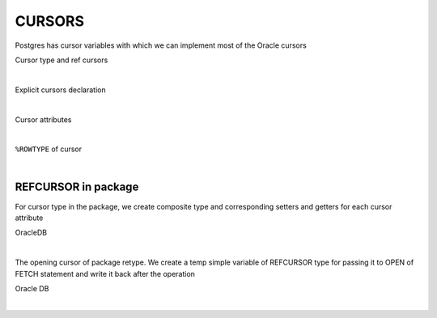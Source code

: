 .. _cursors:

CURSORS
=======

Postgres has cursor variables with which we can implement most of the Oracle cursors

Cursor type and ref cursors

.. code-block:: sql
   :linenos:

   DECLARE
     TYPE empcurtyp IS REF CURSOR RETURN employees%ROWTYPE;  -- strong type
     TYPE genericcurtyp IS REF CURSOR;                       -- weak type
   
     cursor1  empcurtyp;       -- strong cursor variable
     cursor2  genericcurtyp;   -- weak cursor variable
     my_cursor SYS_REFCURSOR;  -- weak cursor variable
   
     TYPE deptcurtyp IS REF CURSOR RETURN departments%ROWTYPE;  -- strong type
     dept_cv deptcurtyp;  -- strong cursor variable
   BEGIN
     NULL;
   END;

|

Explicit cursors declaration
   
.. code-block:: sql
   :linenos:

   DECLARE
     CURSOR cParam(p1 NUMBER, p2 VARCHAR2) RETURN c1%ROWTYPE IS
       SELECT * FROM departments
       WHERE p1 = department_id AND p2 = department_name;
   
   BEGIN
     OPEN cParam(123, 'st_clerk');
   END;
   /

|

Cursor attributes

.. code-block:: sql
   :linenos:

   DECLARE
     CURSOR c1 RETURN departments%ROWTYPE IS  -- Define c1,
       SELECT * FROM departments;              -- repeating return type
        
     the_row Rec;
   BEGIN
     IF NOT c1%ISOPEN THEN
       DBMS_OUTPUT.PUT_LINE('NOT OPEN');
     END IF;
     OPEN c1;
     FETCH c1 INTO the_row;
     IF c1%FOUND THEN  -- fetch succeeded
       DBMS_OUTPUT.PUT_LINE('Name = ' || the_row.f2 );
     END IF;
       
     IF c1%NOTFOUND THEN -- fetch failed
       DBMS_OUTPUT.PUT_LINE('DATA NOTFOUND!!');
     END IF;
   
     IF c1%ROWCOUNT = 1 THEN
        DBMS_OUTPUT.PUT_LINE('Fetched 1st row');
     END IF;
       
     IF c1%ISOPEN THEN
        DBMS_OUTPUT.PUT_LINE('STILL OPEN!!');
     END IF;
     CLOSE c1;
   END;

|

``%ROWTYPE`` of cursor

.. code-block:: sql
   :linenos:

   DECLARE
     CURSOR c IS
       SELECT first_name, last_name, phone_number
       FROM employees;
    
     friend c%ROWTYPE;
   BEGIN
     friend.first_name   := 'John';
     friend.last_name    := 'Smith';
     friend.phone_number := '1-650-555-1234';
     
     DBMS_OUTPUT.PUT_LINE (
       friend.first_name  || ' ' ||
       friend.last_name   || ', ' ||
       friend.phone_number
     );
   END;
 
|

REFCURSOR in package
++++++++++++++++++++

For cursor type in the package, we create composite type and corresponding setters and getters for each cursor attribute

OracleDB

.. code-block:: sql
   :linenos:

   CREATE OR REPLACE package APP_LIBUTILS is
     -- Ref Cursors Types
     TYPE c_TeamList IS REF CURSOR RETURN r_TeamList;
   end APP_LIBUTILS;

|


The opening cursor of package retype. We create a temp simple variable of REFCURSOR type for passing it to OPEN of FETCH statement and write it back after the operation

Oracle DB

.. code-block:: sql
   :linenos:

    DECLARE
        TeamList c_TeamList;
     BEGIN
        OPEN TeamList FOR
             SELECT rtm_team FROM vws_res_team WHERE rtm_link_id = ExclusionID AND rtm_type='PERSON'; 
        if (TeamList%isopen) then
          DBMS_OUTPUT.PUT_LINE('OPEN' );
        end if;
      END ;

|

 